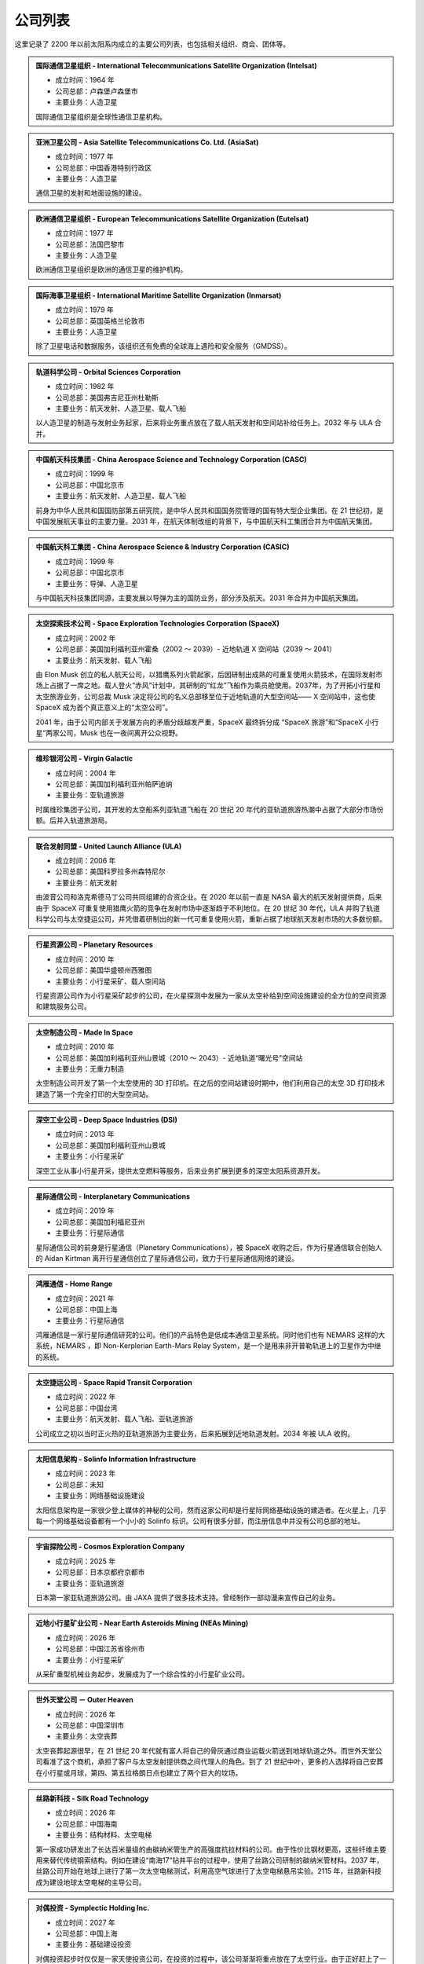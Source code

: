 公司列表
=================

这里记录了 2200 年以前太阳系内成立的主要公司列表，也包括相关组织、商会、团体等。



.. _intelsat:

.. admonition:: 国际通信卫星组织 - International Telecommunications Satellite Organization (Intelsat)
   :class: list

   * 成立时间：1964 年
   * 公司总部：卢森堡卢森堡市
   * 主要业务：人造卫星

   国际通信卫星组织是全球性通信卫星机构。



.. _asiasat:

.. admonition:: 亚洲卫星公司 - Asia Satellite Telecommunications Co. Ltd. (AsiaSat)
   :class: list

   * 成立时间：1977 年
   * 公司总部：中国香港特别行政区
   * 主要业务：人造卫星

   通信卫星的发射和地面设施的建设。


.. _eutelsat:

.. admonition:: 欧洲通信卫星组织 - European Telecommunications Satellite Organization (Eutelsat)
   :class: list

   * 成立时间：1977 年
   * 公司总部：法国巴黎市
   * 主要业务：人造卫星

   欧洲通信卫星组织是欧洲的通信卫星的维护机构。


.. _inmarsat:

.. admonition:: 国际海事卫星组织 - International Maritime Satellite Organization (Inmarsat)
   :class: list

   * 成立时间：1979 年
   * 公司总部：英国英格兰伦敦市
   * 主要业务：人造卫星

   除了卫星电话和数据服务，该组织还有免费的全球海上遇险和安全服务（GMDSS）。


.. _osc:

.. admonition:: 轨道科学公司 - Orbital Sciences Corporation
   :class: list

   * 成立时间：1982 年
   * 公司总部：美国弗吉尼亚州杜勒斯
   * 主要业务：航天发射、人造卫星、载人飞船

   以人造卫星的制造与发射业务起家，后来将业务重点放在了载人航天发射和空间站补给任务上。2032 年与 ULA 合并。


.. _casc:

.. admonition:: 中国航天科技集团 - China Aerospace Science and Technology Corporation (CASC)
   :class: list

   * 成立时间：1999 年
   * 公司总部：中国北京市
   * 主要业务：航天发射、人造卫星、载人飞船

   前身为中华人民共和国国防部第五研究院，是中华人民共和国国务院管理的国有特大型企业集团。在 21 世纪初，是中国发展航天事业的主要力量。2031 年，在航天体制改组的背景下，与中国航天科工集团合并为中国航天集团。


.. _casic:

.. admonition:: 中国航天科工集团 - China Aerospace Science & Industry Corporation (CASIC)
   :class: list

   * 成立时间：1999 年
   * 公司总部：中国北京市
   * 主要业务：导弹、人造卫星

   与中国航天科技集团同源，主要发展以导弹为主的国防业务，部分涉及航天。2031 年合并为中国航天集团。  


.. _spacex:

.. admonition:: 太空探索技术公司 - Space Exploration Technologies Corporation (SpaceX)
   :class: list

   * 成立时间：2002 年
   * 公司总部：美国加利福利亚州霍桑（2002 ～ 2039）- 近地轨道 X 空间站（2039 ～ 2041）
   * 主要业务：航天发射、载人飞船

   由 Elon Musk 创立的私人航天公司，以猎鹰系列火箭起家，后因研制出成熟的可重复使用火箭技术，在国际发射市场上占据了一席之地。载人登火“赤风”计划中，其研制的“红龙”飞船作为乘员舱使用。2037年，为了开拓小行星和太空旅游业务，公司总裁 Musk 决定将公司的名义总部移至位于近地轨道的大型空间站—— X 空间站中，这也使 SpaceX 成为首个真正意义上的“太空公司”。

   2041 年，由于公司内部关于发展方向的矛盾分歧越发严重，SpaceX 最终拆分成 “SpaceX 旅游”和“SpaceX 小行星”两家公司，Musk 也在一夜间离开公众视野。


.. _virgin:

.. admonition:: 维珍银河公司 - Virgin Galactic
   :class: list

   * 成立时间：2004 年
   * 公司总部：美国加利福利亚州帕萨迪纳
   * 主要业务：亚轨道旅游

   时属维珍集团子公司，其开发的太空船系列亚轨道飞船在 20 世纪 20 年代的亚轨道旅游热潮中占据了大部分市场份额。后并入轨道旅游局。


.. _ula:

.. admonition:: 联合发射同盟 - United Launch Alliance (ULA)
   :class: list

   * 成立时间：2006 年
   * 公司总部：美国科罗拉多州森特尼尔
   * 主要业务：航天发射

   由波音公司和洛克希德马丁公司共同组建的合资企业。在 2020 年以前一直是 NASA 最大的航天发射提供商，后来由于 SpaceX 可重复使用猎鹰火箭的竞争在发射市场中逐渐趋于不利地位。在 20 世纪 30 年代，ULA 并购了轨道科学公司与太空捷运公司，并凭借着研制出的新一代可重复使用火箭，重新占据了地球航天发射市场的大多数份额。



.. _planetaryResources:

.. admonition:: 行星资源公司 - Planetary Resources
   :class: list

   * 成立时间：2010 年
   * 公司总部：美国华盛顿州西雅图
   * 主要业务：小行星采矿、载人空间站

   行星资源公司作为小行星采矿起步的公司，在火星探测中发展为一家从太空补给到空间设施建设的全方位的空间资源和建筑服务公司。


.. _madeinspace:

.. admonition:: 太空制造公司 - Made In Space
   :class: list

   * 成立时间：2010 年
   * 公司总部：美国加利福利亚州山景城（2010 ～ 2043）- 近地轨道“曙光号”空间站
   * 主要业务：无重力制造

   太空制造公司开发了第一个太空使用的 3D 打印机。在之后的空间站建设时期中，他们利用自己的太空 3D 打印技术建造了第一个完全打印的大型空间站。


.. _dsi:

.. admonition:: 深空工业公司 - Deep Space Industries (DSI)
   :class: list

   * 成立时间：2013 年
   * 公司总部：美国加利福利亚州山景城
   * 主要业务：小行星采矿

   深空工业从事小行星开采，提供太空燃料等服务，后来业务扩展到更多的深空太阳系资源开发。




.. _interplanetaryCom:

.. admonition:: 星际通信公司 - Interplanetary Communications
   :class: list

   * 成立时间：2019 年
   * 公司总部：美国加利福尼亚州
   * 主要业务：行星际通信

   星际通信公司的前身是行星通信（Planetary Communications），被 SpaceX 收购之后，作为行星通信联合创始人的 Aidan Kirtman 离开行星通信创立了星际通信公司，致力于行星际通信网络的建设。


.. _homeRange:

.. admonition:: 鸿雁通信 - Home Range
   :class: list

   * 成立时间：2021 年
   * 公司总部：中国上海
   * 主要业务：行星际通信

   鸿雁通信是一家行星际通信研究的公司。他们的产品特色是低成本通信卫星系统。同时他们也有 NEMARS 这样的大系统，NEMARS ，即 Non-Kerplerian Earth-Mars Relay System，是一个是用来非开普勒轨道上的卫星作为中继的系统。


.. _spaceRapid:

.. admonition:: 太空捷运公司 - Space Rapid Transit Corporation
   :class: list

   * 成立时间：2022 年
   * 公司总部：中国台湾
   * 主要业务：航天发射、载人飞船、亚轨道旅游

   公司成立之初以当时正火热的亚轨道旅游为主要业务，后来拓展到近地轨道发射。2034 年被 ULA 收购。


.. _solinfo:

.. admonition:: 太阳信息架构 - Solinfo Information Infrastructure
   :class: list

   * 成立时间：2023 年
   * 公司总部：未知
   * 主要业务：网络基础设施建设

   太阳信息架构是一家很少登上媒体的神秘的公司，然而这家公司却是行星际网络基础设施的建造者。在火星上，几乎每一个网络基础设备都有一个小小的 Solinfo 标识。公司有很多分部，而注册信息中并没有公司总部的地址。


.. _cosmos:

.. admonition:: 宇宙探险公司 - Cosmos Exploration Company
   :class: list

   * 成立时间：2025 年
   * 公司总部：日本京都府京都市
   * 主要业务：亚轨道旅游

   日本第一家亚轨道旅游公司。由 JAXA 提供了很多技术支持。曾经制作一部动漫来宣传自己的业务。


.. _neasMining:

.. admonition:: 近地小行星矿业公司 - Near Earth Asteroids Mining (NEAs Mining)
   :class: list

   * 成立时间：2026 年
   * 公司总部：中国江苏省徐州市
   * 主要业务：小行星采矿

   从采矿重型机械业务起步，发展成为了一个综合性的小行星矿业公司。


.. _outerheaven:

.. admonition:: 世外天堂公司 － Outer Heaven

   * 成立时间：2026 年
   * 公司总部：中国深圳市
   * 主要业务：太空丧葬

   太空丧葬起源很早，在 21 世纪 20 年代就有富人将自己的骨灰通过商业运载火箭送到地球轨道之外。而世外天堂公司看准了这个商机，承担了客户与太空发射提供商之间代理人的角色。到了 21 世纪中叶，更多的人选择将自己安葬在小行星或月球，第四、第五拉格朗日点也建立了两个巨大的坟场。

.. _silkroad:

.. admonition:: 丝路新科技 - Silk Road Technology

   * 成立时间：2026 年
   * 公司总部：中国海南
   * 主要业务：结构材料、太空电梯

   第一家成功研发出了长达百米量级的由碳纳米管生产的高强度抗拉材料的公司。由于性价比钢材更高，这些纤维主要用来替代传统钢索结构。例如在建设“南海17”钻井平台的过程中，使用了丝路公司研制的碳纳米管材料。2037 年，丝路公司开始在地球上进行了第一次太空电梯测试，利用高空气球进行了太空电梯悬吊实验。2115 年，丝路新科技成为建设地球太空电梯的主导公司。


.. _symplecticholding:

.. admonition:: 对偶投资 - Symplectic Holding Inc.

   * 成立时间：2027 年
   * 公司总部：中国上海
   * 主要业务：基础建设投资

   对偶投资起步时仅仅是一家天使投资公司，在投资的过程中，该公司渐渐将重点放在了太空行业。由于正好赶上了一小波太空公司热潮，对偶投资发展成为最大的投资公司，并且在空间站建设投资方面中起到了重要的作用。





.. _cac:

.. admonition:: 中国航天集团 - China Aerospace Corporation (CAC)
   :class: list

   * 成立时间：2031 年
   * 公司总部：中国北京市
   * 主要业务：航天发射、月球开发、人造卫星、载人空间站

   由中国航天科技集团、中国航天科工集团合并而成。21 世纪 20 年代末，太空产业化的潮流也开始在中国蔓延。在中国航天局的统筹下，航天技术开始向民用转移，新兴的私营航天公司在中国大量出现。

   而合并而成的中国航天集团，按照规划，则将太空开发的重点放在了距离地球最近的天体——月球上。也许是得益于这个民族对于月球独特的情怀，在随后的几十年里，中国一直是月球开发的中坚力量。
   

.. _orbital:

.. admonition:: 轨道旅游局 - Orbital Travel Agency (OrbiTA)
   :class: list

   * 成立时间：2036 年
   * 公司总部：美国加利福利亚州帕萨迪纳（2036 ～ 2047）- 近地轨道“曙光号”空间站
   * 主要业务：太空旅游

   为了共同开发亚轨道以外的太空旅游市场，当时亚轨道旅游市场的两大巨头——宇宙探险公司与维珍银河公司决定合并组成轨道旅游局。2046 年，SpaceX 旅游也宣布加入轨道旅游局。次年，轨道旅游局将总部搬至近地轨道的大型空间站。



.. _spacexTourists:

.. admonition:: 太空探索旅游公司 - Space Exploration Tourists Corporation (SpaceX Tourists)
   :class: list

   * 成立时间：2041 年
   * 公司总部：美国新墨西哥州太空港
   * 主要业务：太空旅游

   由原先 SpaceX 公司拆分而来。

.. _spacexAsteroids:

.. admonition:: 太空探索小行星公司 - Space Exploration Asteroids Corporation (SpaceX Asteroids)
   :class: list

   * 成立时间：2041 年
   * 公司总部：近地轨道 X 空间站
   * 主要业务：小行星开发

   由原先 SpaceX 公司拆分而来。


.. _umbrella:

.. admonition:: 净伞科技 － Clear Umbrella Technology

   * 成立时间：2044 年
   * 公司总部：加拿大蒙特利尔
   * 主要业务：太空垃圾清理

   太空垃圾清扫行业的起步者。在大型载人空间站逐渐占领各条地球轨道的背景下，报废航天器形成的太空垃圾成为空间站最大的威胁。净伞科技最先采用“高能激光定向烧蚀”的技术来大规模地清理太空垃圾，在激光的作用下，尺寸较小的太空垃圾很快气化，而尺寸较大的太空垃圾在经过回收处理后，反而成了太空 3D 打印工厂的原料。


.. _upi:

.. admonition:: 联合小行星 - United Asteroid Institution (UAI) → 联合行星 - United Planet Institution (UPI)
   :class: list

   * 成立时间：2047 年 → 2060 年
   * 公司总部：近地轨道“曙光号”空间站（2047 ～ 2060）- 地月拉格朗日 L2 点“月影号”空间站
   * 主要业务：小行星采矿、太空能源、无重力制造、载人空间站

   由行星资源公司（ Planetary Resourses ）、SpaceX小行星公司（SpaceX Asteroids）、深空工业公司（ Deep Space Industry ）、近地小行星矿业公司（NEAs Mining）组合而成了联合小行星。联合小行星后来并入了联合行星（UPI）。


.. _benny:

.. admonition:: 本尼公司 － The Benny Company

   * 成立时间：2068 年
   * 公司总部：月球风暴洋
   * 主要业务：飞船检修

   首家成立的飞船检修公司，该公司一直到 23 世纪初都是拥有最多的店面和员工的飞船检修公司。在本尼公司成立之前，往返于地火及小行星间的飞船大多都是由飞船制造商提供人员予以检修。而成立于月球表面的本尼公司凭借着廉价的钛铁资源和其招募的经验丰富的检修员，在飞船检修市场上取得一席之地，并逐渐发展成最大的飞船检修连锁公司。


.. _heavengarden:

.. admonition:: 天际园公司 － Heaven Garden

   * 成立时间：2077 年
   * 公司总部：近地轨道“曙光号”空间站
   * 主要业务：太空园艺

   在地球最为出名的太空园艺公司。际园公司使用基因改造技术研究适合在太空环境下生长的观赏性植物，为太空室内环境的装饰作出了卓越贡献。2094 年推出的低重力园艺作品“水晶之心”深受地球人的喜爱。


.. _cryptomeriawood:

.. admonition:: 柳杉木业 － Cryptomeria Wood

   * 成立时间：2084 年
   * 公司总部：芬兰赫尔辛基
   * 主要业务：太空木制品

   表面从事木制品行业，木制奢侈品是该公司最大的正当收入来源。然而 2108 年爆出的“柳杉木业”走私案揭露了这家公司暗地里的走私链条，柳杉木业也遭到星际移民局的巨额罚款。


.. _spacesphere:

.. admonition:: 天圆地方公司 － Space Sphere

   * 成立时间：2089 年
   * 公司总部：火星南河城
   * 主要业务：火星古董拍卖

   天圆地方原是火星上第一支民间组织的寻宝队，他们前往火星探测器遗迹，寻找属于这些古代机器人的文物。不过，在天圆地方行动之前，星际移民局就已经派遣官方考古队将大部分的火星探测器文物保护了起来，即便如此，天圆地方还是发现了一些探测器遗落的残骸碎片。2121 年，好奇号天空起重机的残骸在天圆地方公司拍出天价，不过，此次拍卖也遭到了大多数人的谴责。


.. _blackwhirlpool:

.. admonition:: 黑色漩涡 － Black Whirlpool

   * 成立时间：未知
   * 公司总部：未知
   * 主要业务：太空走私、太空劫掠

   关于黑色漩涡流传的更多只是传说，它们是太空中犯罪团伙，飞船和宇航服上印有“黑色漩涡”标志。  